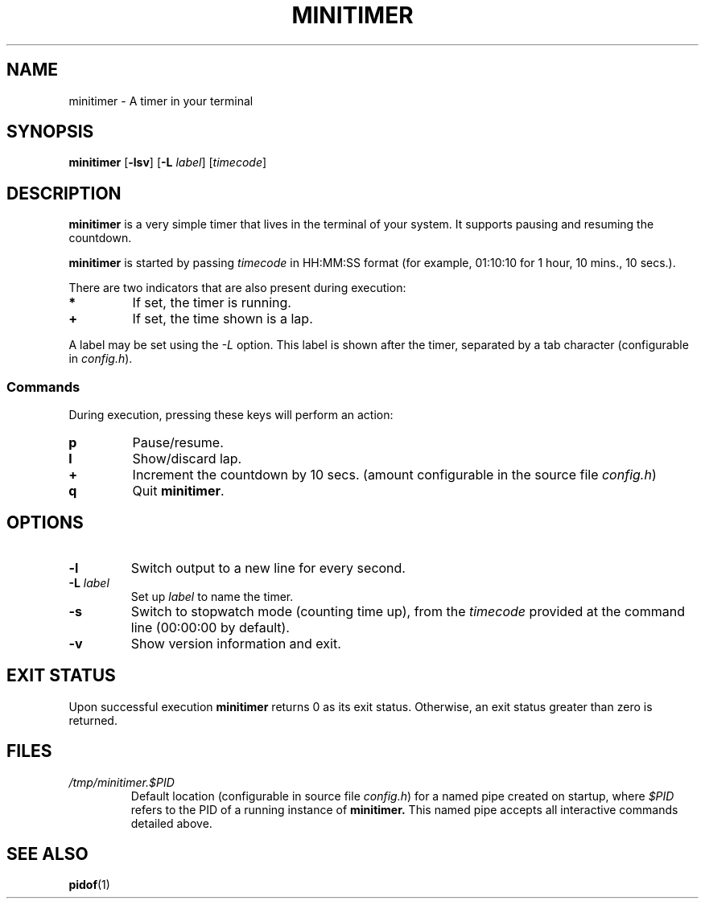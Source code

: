 .TH MINITIMER 1 minitimer\-VERSION
.SH NAME
.PP
minitimer \- A timer in your terminal
.SH SYNOPSIS
.PP
.B minitimer
.RB [ \-lsv ]
.RB [ \-L
.IR label ]
.RI [ timecode ]
.SH DESCRIPTION
.PP
.B minitimer
is a very simple timer that lives in the terminal of your system.
It supports pausing and resuming the countdown.
.PP
.B minitimer
is started by passing
.I timecode
in HH:MM:SS format (for example, 01:10:10 for 1 hour, 10 mins., 10 secs.).
.PP
There are two indicators that are also present during execution:
.TP
.B *
If set, the timer is running.
.TP
.B +
If set, the time shown is a lap.
.PP
A label may be set using the
.I \-L
option.
This label is shown after the timer, separated by a tab character
(configurable in
.IR config.h ).
.SS Commands
During execution, pressing these keys will perform an action:
.TP
.B p
Pause/resume.
.TP
.B l
Show/discard lap.
.TP
.B +
Increment the countdown by 10 secs.
(amount configurable in the source file
.IR config.h )
.TP
.B q
Quit
.BR minitimer .
.SH OPTIONS
.TP
.B \-l
Switch output to a new line for every second.
.TP
.BI \-L " label"
Set up
.I label
to name the timer.
.TP
.B \-s
Switch to stopwatch mode (counting time up),
from the
.I timecode
provided at the command line (00:00:00 by default).
.TP
.B \-v
Show version information and exit.
.SH EXIT STATUS
Upon successful execution
.B minitimer
returns 0 as its exit status.
Otherwise, an exit status greater than zero is returned.
.SH FILES
.TP
.I /tmp/minitimer.$PID
Default location
(configurable in source file
.IR config.h )
for a named pipe created on startup,
where
.I $PID
refers to the PID of a running instance of
.B minitimer.
This named pipe accepts all interactive commands detailed above.
.SH SEE ALSO
.PP
.BR pidof (1)
